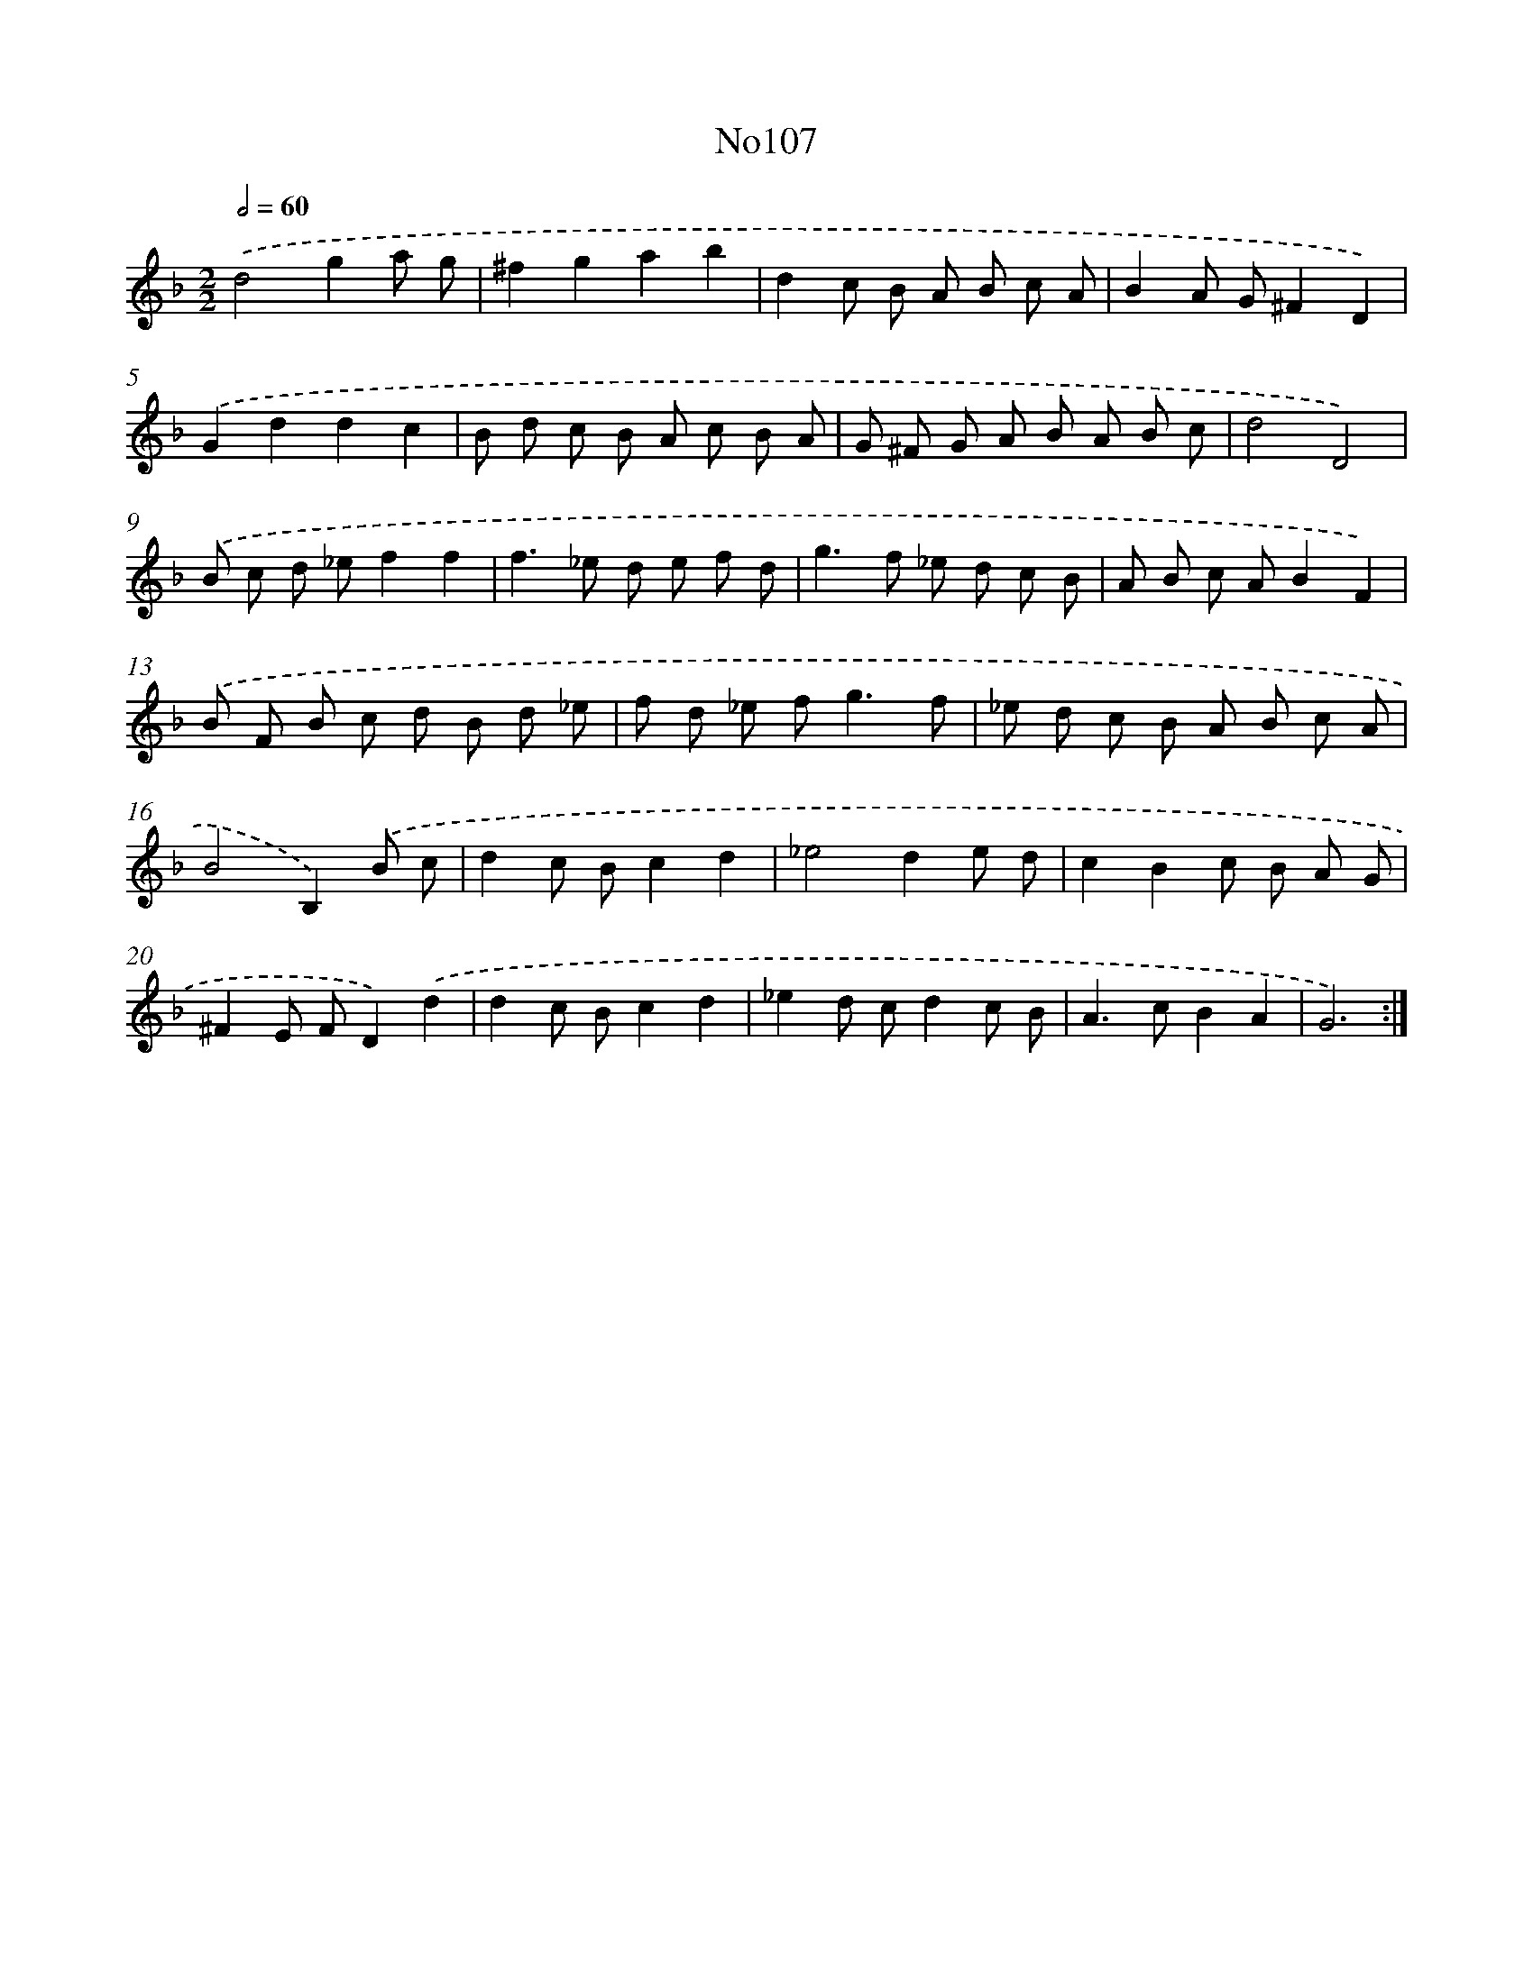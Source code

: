 X: 14952
T: No107
%%abc-version 2.0
%%abcx-abcm2ps-target-version 5.9.1 (29 Sep 2008)
%%abc-creator hum2abc beta
%%abcx-conversion-date 2018/11/01 14:37:49
%%humdrum-veritas 1188759089
%%humdrum-veritas-data 2440065654
%%continueall 1
%%barnumbers 0
L: 1/8
M: 2/2
Q: 1/2=60
K: F clef=treble
.('d4g2a g |
^f2g2a2b2 |
d2c B A B c A |
B2A G^F2D2) |
.('G2d2d2c2 |
B d c B A c B A |
G ^F G A B A B c |
d4D4) |
.('B c d _ef2f2 |
f2>_e2 d e f d |
g2>f2 _e d c B |
A B c AB2F2) |
.('B F B c d B d _e |
f d _e f2<g2f |
_e d c B A B c A |
B4B,2).('B c |
d2c Bc2d2 |
_e4d2e d |
c2B2c B A G |
^F2E FD2).('d2 |
d2c Bc2d2 |
_e2d cd2c B |
A2>c2B2A2 |
G6) :|]
